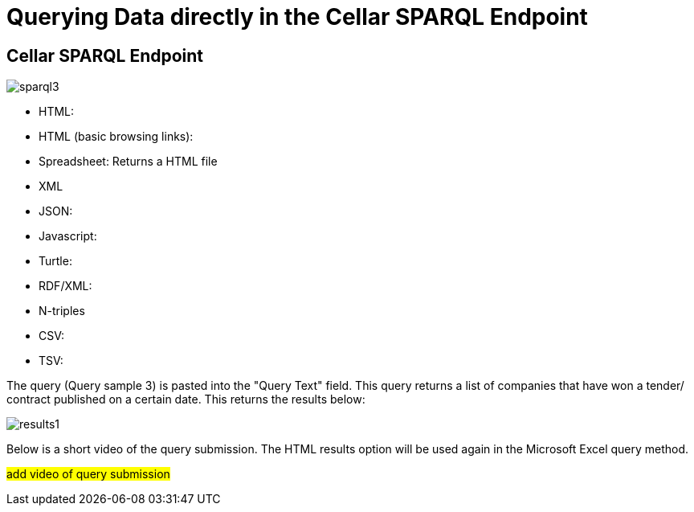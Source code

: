 = Querying Data directly in the Cellar SPARQL Endpoint

== Cellar SPARQL Endpoint
image::../images/sparql3.png[]



* HTML: 

* HTML (basic browsing links):

* Spreadsheet: Returns a HTML file

* XML

* JSON:

* Javascript:

* Turtle:

* RDF/XML:

* N-triples

* CSV:

* TSV:

The query (Query sample 3) is pasted into the "Query Text" field. This query returns a list of companies that have won a tender/ contract published on a certain date.
This returns the results below:

image::../images/results1.png[]

Below is a short video of the query submission. The HTML results option will be used again in the Microsoft Excel query method.

#add video of query submission#